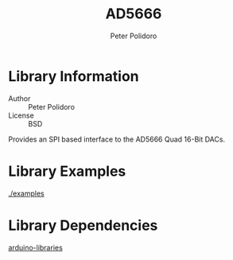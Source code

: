 #+TITLE: AD5666
#+AUTHOR: Peter Polidoro
#+EMAIL: peterpolidoro@gmail.com

* Library Information
  - Author :: Peter Polidoro
  - License :: BSD

  Provides an SPI based interface to the AD5666 Quad 16-Bit DACs.

* Library Examples

  [[./examples]]

* Library Dependencies

  [[https://github.com/janelia-arduino/arduino-libraries][arduino-libraries]]
